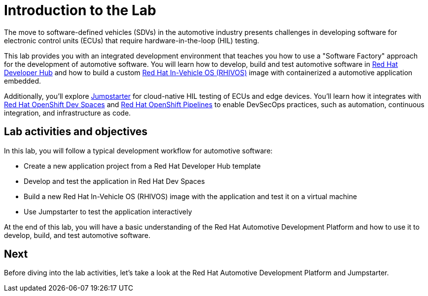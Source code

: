 = Introduction to the Lab

The move to software-defined vehicles (SDVs) in the automotive industry presents challenges in developing software for electronic control units (ECUs) that 
require hardware-in-the-loop (HIL) testing.

This lab provides you with an integrated development environment that teaches you how to use a "Software Factory" approach for the 
development of automotive software. You will learn how to develop, build and test automotive software 
in https://developers.redhat.com/rhdh/overview[Red Hat Developer Hub] and how to build a 
custom https://www.redhat.com/en/blog/new-standard-red-hat-vehicle-operating-system-modern-and-future-vehicles[Red Hat In-Vehicle OS (RHIVOS)] image with 
containerized a automotive application embedded. 

Additionally, you’ll explore https://jumpstarter.dev/[Jumpstarter] for cloud-native HIL testing of ECUs and edge devices. 
You'll learn how it integrates with https://developers.redhat.com/products/openshift-dev-spaces/overview[Red Hat OpenShift Dev Spaces]  and 
https://www.redhat.com/en/technologies/cloud-computing/openshift/pipelines[Red Hat OpenShift Pipelines] to enable DevSecOps practices, 
such as automation, continuous integration, and infrastructure as code.

== Lab activities and objectives

In this lab, you will follow a typical development workflow for automotive software:

* Create a new application project from a Red Hat Developer Hub template
* Develop and test the application in Red Hat Dev Spaces
* Build a new Red Hat In-Vehicle OS (RHIVOS) image with the application and test it on a virtual machine
* Use Jumpstarter to test the application interactively

At the end of this lab, you will have a basic understanding of the Red Hat Automotive Development Platform and how to use it to develop, build, and test automotive software.

== Next

Before diving into the lab activities, let's take a look at the Red Hat Automotive Development Platform and Jumpstarter.
